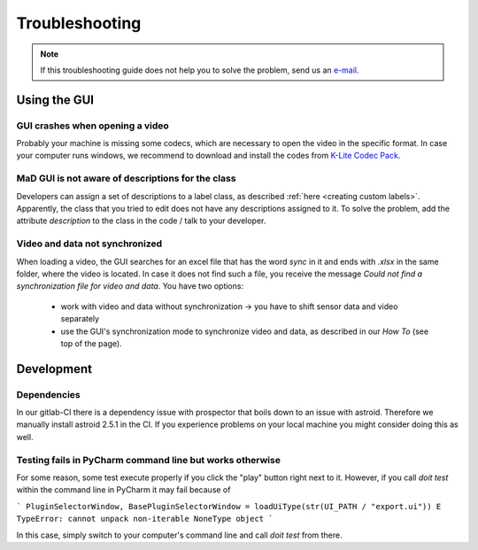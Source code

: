 .. _troubleshooting:

***************
Troubleshooting
***************

.. note::
   If this troubleshooting guide does not help you to solve the problem, send us an `e-mail <mailto:mad-digait@fau.de>`_.


Using the GUI
#############

GUI crashes when opening a video
********************************
Probably your machine is missing some codecs, which are necessary to open the video in the specific format.
In case your computer runs windows, we recommend to download and install the codes from `K-Lite Codec Pack <https://www.codecguide.com/download_k-lite_codec_pack_standard.htm>`_.

MaD GUI is not aware of descriptions for the class
**************************************************
Developers can assign a set of descriptions to a label class, as described :ref:`here <creating custom labels>`.
Apparently, the class that you tried to edit does not have any descriptions assigned to it.
To solve the problem, add the attribute `description` to the class in the code / talk to your developer.

Video and data not synchronized
*******************************
When loading a video, the GUI searches for an excel file that has the word `sync` in it and ends with `.xlsx` in the same folder, where the video is located.
In case it does not find such a file, you receive the message `Could not find a synchronization file for video and data`.
You have two options:

   - work with video and data without synchronization -> you have to shift sensor data and video separately
   - use the GUI's synchronization mode to synchronize video and data, as described in our `How To` (see top of the page).


Development
###########

Dependencies
************

In our gitlab-CI there is a dependency issue with prospector that boils down to an issue with astroid.
Therefore we manually install astroid 2.5.1 in the CI.
If you experience problems on your local machine you might consider doing this as well.

Testing fails in PyCharm command line but works otherwise
*********************************************************
For some reason, some test execute properly if you click the "play" button right next to it.
However, if you call `doit test` within the command line in PyCharm it may fail because of

```
PluginSelectorWindow, BasePluginSelectorWindow = loadUiType(str(UI_PATH / "export.ui"))
E   TypeError: cannot unpack non-iterable NoneType object
```

In this case, simply switch to your computer's command line and call `doit test` from there.
